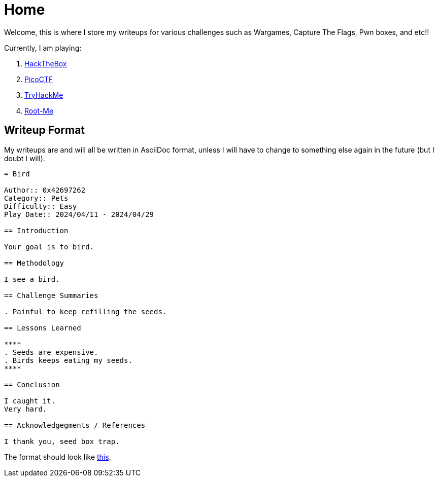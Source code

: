 = Home
:page-aliases: root, home

Welcome, this is where I store my writeups for various challenges such as Wargames, Capture The Flags, Pwn boxes, and etc!!

Currently, I am playing:

. xref:HackTheBox:index.adoc[HackTheBox]
. xref:PicoCTF:_index.adoc[PicoCTF]
. xref:TryHackMe:_index.adoc[TryHackMe]
. xref:Root-Me:index.adoc[Root-Me]

== Writeup Format

My writeups are and will all be written in AsciiDoc format, unless I will have to change to something else again in the future (but I doubt I will).

....
= Bird

Author:: 0x42697262
Category:: Pets
Difficulty:: Easy
Play Date:: 2024/04/11 - 2024/04/29

== Introduction

Your goal is to bird.

== Methodology

I see a bird.

== Challenge Summaries

. Painful to keep refilling the seeds.

== Lessons Learned

****
. Seeds are expensive.
. Birds keeps eating my seeds.
****

== Conclusion

I caught it.
Very hard.

== Acknowledgegments / References

I thank you, seed box trap.
....

The format should look like xref:example.adoc[this].

